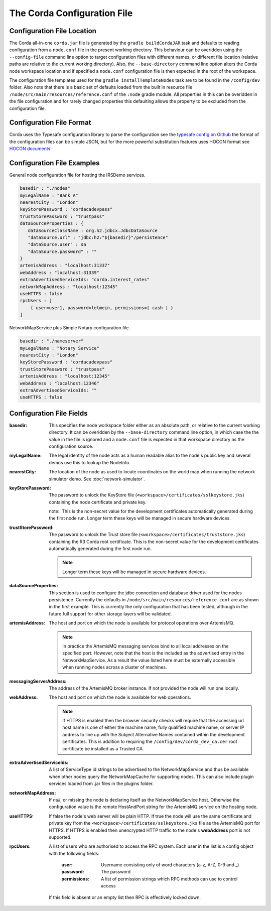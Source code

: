 The Corda Configuration File
============================

Configuration File Location
---------------------------

The Corda all-in-one ``corda.jar`` file is generated by the ``gradle buildCordaJAR`` task and defaults to reading configuration from a ``node.conf`` file in the present working directory.
This behaviour can be overidden using the ``--config-file`` command line option to target configuration files with different names, or different file location (relative paths are relative to the current working directory).
Also, the ``--base-directory`` command line option alters the Corda node workspace location and if specified a ``node.conf`` configuration file is then expected in the root of the workspace.

The configuration file templates used for the ``gradle installTemplateNodes`` task are to be found in the ``/config/dev`` folder. Also note that there is a basic set of defaults loaded from
the built in resource file ``/node/src/main/resources/reference.conf`` of the ``:node`` gradle module. All properties in this can be overidden in the file configuration
and for rarely changed properties this defaulting allows the property to be excluded from the configuration file.

Configuration File Format
-------------------------

Corda uses the Typesafe configuration library to parse the configuration see the `typesafe config on Github <https://github.com/typesafehub/config/>`_  the format of the configuration files can be simple JSON, but for the more powerful substitution features
uses HOCON format see `HOCON documents <https://github.com/typesafehub/config/blob/master/HOCON.md>`_

Configuration File Examples
---------------------------

General node configuration file for hosting the IRSDemo services.

.. code-block:: text

    basedir : "./nodea"
    myLegalName : "Bank A"
    nearestCity : "London"
    keyStorePassword : "cordacadevpass"
    trustStorePassword : "trustpass"
    dataSourceProperties : {
       dataSourceClassName : org.h2.jdbcx.JdbcDataSource
       "dataSource.url" : "jdbc:h2:"${basedir}"/persistence"
       "dataSource.user" : sa
       "dataSource.password" : ""
    }
    artemisAddress : "localhost:31337"
    webAddress : "localhost:31339"
    extraAdvertisedServiceIds: "corda.interest_rates"
    networkMapAddress : "localhost:12345"
    useHTTPS : false
    rpcUsers : [
        { user=user1, password=letmein, permissions=[ cash ] }
    ]

NetworkMapService plus Simple Notary configuration file.

.. code-block:: text

    basedir : "./nameserver"
    myLegalName : "Notary Service"
    nearestCity : "London"
    keyStorePassword : "cordacadevpass"
    trustStorePassword : "trustpass"
    artemisAddress : "localhost:12345"
    webAddress : "localhost:12346"
    extraAdvertisedServiceIds: ""
    useHTTPS : false

Configuration File Fields
-------------------------

:basedir: This specifies the node workspace folder either as an absolute path, or relative to the current working directory. It can be overidden by the ``--base-directory`` command line option, in which case the the value in the file is ignored and a ``node.conf`` file is expected in that workspace directory as the configuration source.

:myLegalName: The legal identity of the node acts as a human readable alias to the node's public key and several demos use this to lookup the NodeInfo.

:nearestCity: The location of the node as used to locate coordinates on the world map when running the network simulator demo. See :doc:`network-simulator`.

:keyStorePassword:
    The password to unlock the KeyStore file (``<workspace>/certificates/sslkeystore.jks``) containing the node certificate and private key.

    note:: This is the non-secret value for the development certificates automatically generated during the first node run. Longer term these keys will be managed in secure hardware devices.

:trustStorePassword:
    The password to unlock the Trust store file (``<workspace>/certificates/truststore.jks``) containing the R3 Corda root certificate. This is the non-secret value for the development certificates automatically generated during the first node run.

    .. note:: Longer term these keys will be managed in secure hardware devices.

:dataSourceProperties:
    This section is used to configure the jdbc connection and database driver used for the nodes persistence. Currently the defaults in ``/node/src/main/resources/reference.conf`` are as shown in the first example. This is currently the only configuration that has been tested, although in the future full support for other storage layers will be validated.

:artemisAddress:
    The host and port on which the node is available for protocol operations over ArtemisMQ.

    .. note:: In practice the ArtemisMQ messaging services bind to all local addresses on the specified port. However, note that the host is the included as the advertised entry in the NetworkMapService. As a result the value listed here must be externally accessible when running nodes across a cluster of machines.

:messagingServerAddress:
    The address of the ArtemisMQ broker instance. If not provided the node will run one locally.

:webAddress:
    The host and port on which the node is available for web operations.

    .. note:: If HTTPS is enabled then the browser security checks will require that the accessing url host name is one of either the machine name, fully qualified machine name, or server IP address to line up with the Subject Alternative Names contained within the development certificates. This is addition to requiring the ``/config/dev/corda_dev_ca.cer`` root certificate be installed as a Trusted CA.

:extraAdvertisedServiceIds: A list of ServiceType id strings to be advertised to the NetworkMapService and thus be available when other nodes query the NetworkMapCache for supporting nodes. This can also include plugin services loaded from .jar files in the plugins folder.

:networkMapAddress: If `null`, or missing the node is declaring itself as the NetworkMapService host. Otherwise the configuration value is the remote HostAndPort string for the ArtemisMQ service on the hosting node.

:useHTTPS: If false the node's web server will be plain HTTP. If true the node will use the same certificate and private key from the ``<workspace>/certificates/sslkeystore.jks`` file as the ArtemisMQ port for HTTPS. If HTTPS is enabled then unencrypted HTTP traffic to the node's **webAddress** port is not supported.

:rpcUsers:
    A list of users who are authorised to access the RPC system. Each user in the list is a config object with the
    following fields:

        :user: Username consisting only of word characters (a-z, A-Z, 0-9 and _)
        :password: The password
        :permissions: A list of permission strings which RPC methods can use to control access

    If this field is absent or an empty list then RPC is effectively locked down.

